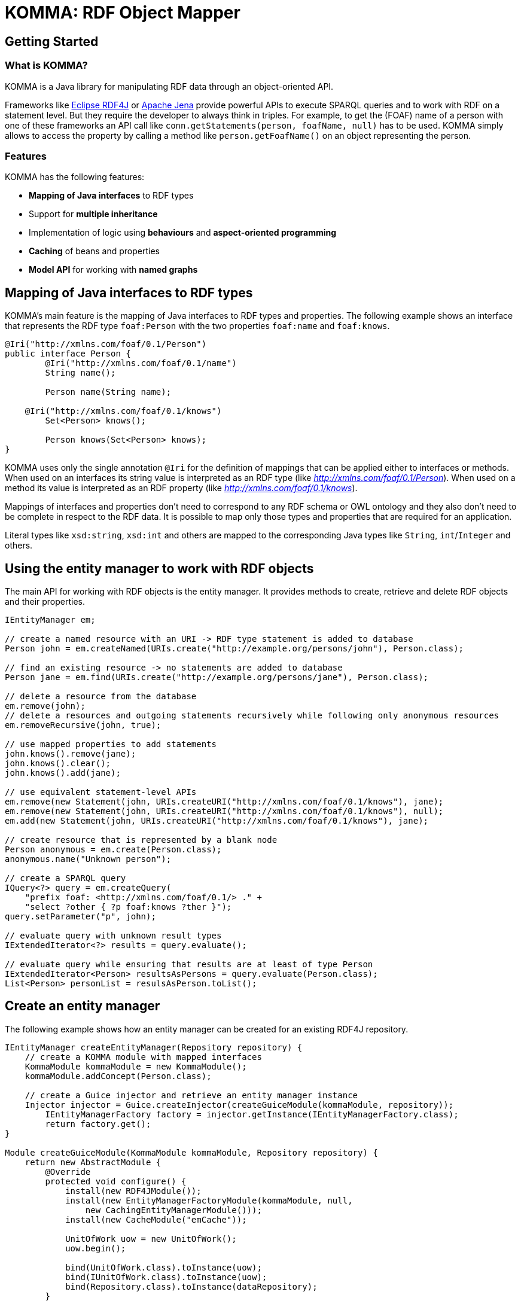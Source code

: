 = KOMMA: RDF Object Mapper

== Getting Started

=== What is KOMMA?

KOMMA is a Java library for manipulating RDF data through an object-oriented API.

Frameworks like https://rdf4j.org/[Eclipse RDF4J] or https://jena.apache.org/[Apache Jena]
provide powerful APIs to execute SPARQL queries and to work with RDF on a statement level.
But they require the developer to always think in triples. For example, to get the
(FOAF) name of a person with one of these frameworks an API call like `conn.getStatements(person, foafName, null)` has to be used. KOMMA simply allows to access the property by calling a method like `person.getFoafName()` on an object representing the person.

=== Features
KOMMA has the following features:

- *Mapping of Java interfaces* to RDF types
- Support for *multiple inheritance*
- Implementation of logic using *behaviours* and *aspect-oriented programming*
- *Caching* of beans and properties
- *Model API* for working with *named graphs*

== Mapping of Java interfaces to RDF types

KOMMA's main feature is the mapping of Java interfaces to RDF types and properties.
The following example shows an interface that represents the RDF type `foaf:Person`
with the two properties `foaf:name` and `foaf:knows`.

[source,java]
----
@Iri("http://xmlns.com/foaf/0.1/Person")
public interface Person {
	@Iri("http://xmlns.com/foaf/0.1/name")
	String name();

	Person name(String name);

    @Iri("http://xmlns.com/foaf/0.1/knows")
	Set<Person> knows();

	Person knows(Set<Person> knows);
}
----

KOMMA uses only the single annotation `@Iri` for the definition of mappings that can be applied either to interfaces or methods. When used on an interfaces its string value is interpreted as an RDF type
(like _http://xmlns.com/foaf/0.1/Person_). When used on a method its value is interpreted as an RDF property 
(like _http://xmlns.com/foaf/0.1/knows_).

Mappings of interfaces and properties don't need to
correspond to any RDF schema or OWL ontology and they also don't need to be complete in respect to the RDF data.
It is possible to map only those types and properties that are required for an application.

Literal types like `xsd:string`, `xsd:int` and others
are mapped to the corresponding Java types like `String`, `int`/`Integer` and others.

== Using the entity manager to work with RDF objects 

The main API for working with RDF objects is the entity manager. It provides methods to create, retrieve and delete RDF objects and their properties.

[source,java]
----
IEntityManager em;

// create a named resource with an URI -> RDF type statement is added to database
Person john = em.createNamed(URIs.create("http://example.org/persons/john"), Person.class);

// find an existing resource -> no statements are added to database
Person jane = em.find(URIs.create("http://example.org/persons/jane"), Person.class);

// delete a resource from the database
em.remove(john);
// delete a resources and outgoing statements recursively while following only anonymous resources
em.removeRecursive(john, true);

// use mapped properties to add statements
john.knows().remove(jane);
john.knows().clear();
john.knows().add(jane);

// use equivalent statement-level APIs
em.remove(new Statement(john, URIs.createURI("http://xmlns.com/foaf/0.1/knows"), jane);
em.remove(new Statement(john, URIs.createURI("http://xmlns.com/foaf/0.1/knows"), null);
em.add(new Statement(john, URIs.createURI("http://xmlns.com/foaf/0.1/knows"), jane);

// create resource that is represented by a blank node
Person anonymous = em.create(Person.class);
anonymous.name("Unknown person");

// create a SPARQL query
IQuery<?> query = em.createQuery(
    "prefix foaf: <http://xmlns.com/foaf/0.1/> ." +
    "select ?other { ?p foaf:knows ?ther }");
query.setParameter("p", john);

// evaluate query with unknown result types
IExtendedIterator<?> results = query.evaluate();

// evaluate query while ensuring that results are at least of type Person
IExtendedIterator<Person> resultsAsPersons = query.evaluate(Person.class);
List<Person> personList = resulsAsPerson.toList();
----

== Create an entity manager

The following example shows how an entity manager can be created for an existing
RDF4J repository.

[source,java]
----
IEntityManager createEntityManager(Repository repository) {
    // create a KOMMA module with mapped interfaces
    KommaModule kommaModule = new KommaModule();
    kommaModule.addConcept(Person.class);
    
    // create a Guice injector and retrieve an entity manager instance
    Injector injector = Guice.createInjector(createGuiceModule(kommaModule, repository));
	IEntityManagerFactory factory = injector.getInstance(IEntityManagerFactory.class);
	return factory.get();
}

Module createGuiceModule(KommaModule kommaModule, Repository repository) {
    return new AbstractModule {
        @Override
        protected void configure() {
            install(new RDF4JModule());
            install(new EntityManagerFactoryModule(kommaModule, null, 
                new CachingEntityManagerModule()));
            install(new CacheModule("emCache"));

            UnitOfWork uow = new UnitOfWork();
            uow.begin();

            bind(UnitOfWork.class).toInstance(uow);
            bind(IUnitOfWork.class).toInstance(uow);
            bind(Repository.class).toInstance(dataRepository);
        }

        @Provides
        protected IDataManager provideDataManager(IDataManagerFactory dmFactory) {
            return dmFactory.get();
        }
    }
}
----

== More examples

* link:framework/objectmapping/[Basic object triple mapping]
* link:framework/behaviour/[Implement application logic with behaviour classes]
* link:framework/composition/[Object Composition]

== Editors

* link:editors/owl_editor/[The OWL editor]

== Contributing

* link:contributing/sources/[Get the sources]
